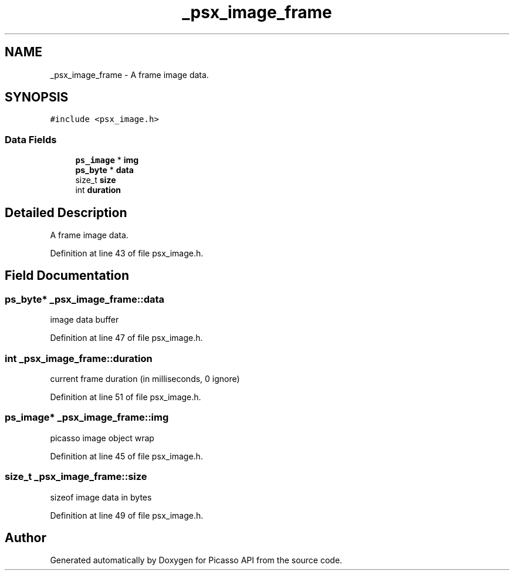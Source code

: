 .TH "_psx_image_frame" 3 "Tue Dec 24 2024" "Version 2.8" "Picasso API" \" -*- nroff -*-
.ad l
.nh
.SH NAME
_psx_image_frame \- A frame image data\&.  

.SH SYNOPSIS
.br
.PP
.PP
\fC#include <psx_image\&.h>\fP
.SS "Data Fields"

.in +1c
.ti -1c
.RI "\fBps_image\fP * \fBimg\fP"
.br
.ti -1c
.RI "\fBps_byte\fP * \fBdata\fP"
.br
.ti -1c
.RI "size_t \fBsize\fP"
.br
.ti -1c
.RI "int \fBduration\fP"
.br
.in -1c
.SH "Detailed Description"
.PP 
A frame image data\&. 
.PP
Definition at line 43 of file psx_image\&.h\&.
.SH "Field Documentation"
.PP 
.SS "\fBps_byte\fP* _psx_image_frame::data"
image data buffer 
.PP
Definition at line 47 of file psx_image\&.h\&.
.SS "int _psx_image_frame::duration"
current frame duration (in milliseconds, 0 ignore) 
.PP
Definition at line 51 of file psx_image\&.h\&.
.SS "\fBps_image\fP* _psx_image_frame::img"
picasso image object wrap 
.PP
Definition at line 45 of file psx_image\&.h\&.
.SS "size_t _psx_image_frame::size"
sizeof image data in bytes 
.PP
Definition at line 49 of file psx_image\&.h\&.

.SH "Author"
.PP 
Generated automatically by Doxygen for Picasso API from the source code\&.
